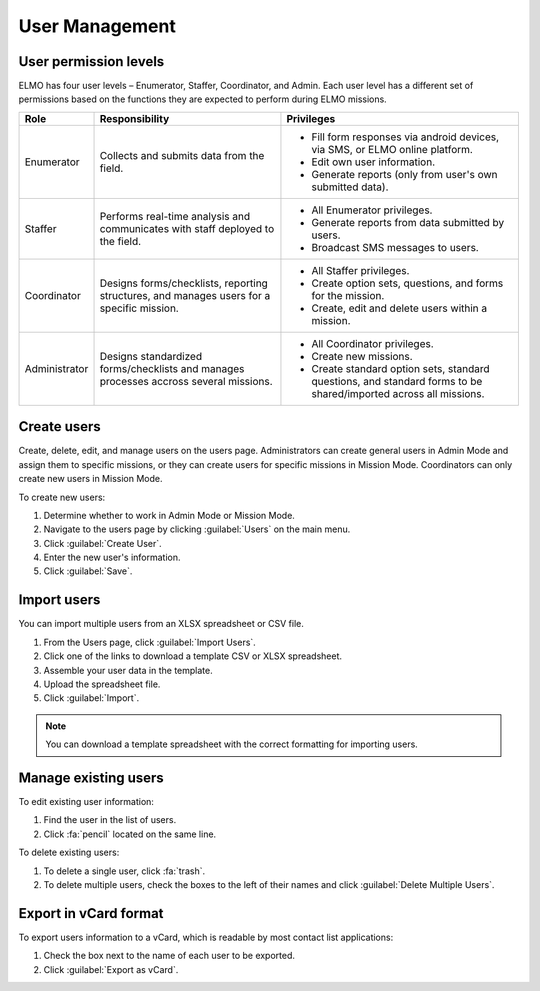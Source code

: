 User Management
===============

User permission levels
----------------------

ELMO has four user levels – Enumerator, Staffer, Coordinator, and
Admin. Each user level has a different set of permissions based
on the functions they are expected to perform during ELMO missions.

.. list-table::
   :header-rows: 1
   :widths: auto
   :align: left

   * - Role
     - Responsibility
     - Privileges
   * - Enumerator
     - Collects and submits data from the field.
     -
         * Fill form responses via android devices, via SMS, or ELMO online platform.
         * Edit own user information.
         * Generate reports (only from user's own submitted data).
   * - Staffer
     - Performs real-time analysis and communicates with staff deployed to the field.
     -
         * All Enumerator privileges.
         * Generate reports from data submitted by users.
         * Broadcast SMS messages to users.
   * - Coordinator
     - Designs forms/checklists, reporting structures, and manages users for a specific mission.
     -
         * All Staffer privileges.
         * Create option sets, questions, and forms for the mission.
         * Create, edit and delete users within a mission.
   * - Administrator
     - Designs standardized forms/checklists and manages processes accross several missions.
     -
         * All Coordinator privileges.
         * Create new missions.
         * Create standard option sets, standard questions, and standard forms to be shared/imported across all missions.


Create users
------------

Create, delete, edit, and manage users on the users page. Administrators
can create general users in Admin Mode and assign them to specific
missions, or they can create users for specific missions in Mission
Mode. Coordinators can only create new users in Mission Mode.

To create new users:

1. Determine whether to work in Admin Mode or Mission Mode.
2. Navigate to the users page by clicking :guilabel:`Users` on the
   main menu.
3. Click :guilabel:`Create User`.
4. Enter the new user's information.
5. Click :guilabel:`Save`.

Import users
---------------------

You can import multiple users from an XLSX spreadsheet or CSV file.

1. From the Users page, click :guilabel:`Import Users`.
2. Click one of the links to download a template CSV or XLSX spreadsheet.
3. Assemble your user data in the template.
4. Upload the spreadsheet file.
5. Click :guilabel:`Import`.

.. note::
   You can download a template spreadsheet with the correct formatting for importing users.
   |Import Users|

Manage existing users
---------------------

To edit existing user information:

1. Find the user in the list of users.
2. Click :fa:`pencil` located on the same line.

To delete existing users:

1. To delete a single user, click :fa:`trash`.
2. To delete multiple users, check the boxes to the left of their names and click :guilabel:`Delete Multiple Users`.

Export in vCard format
----------------------

To export users information to a vCard, which is readable by most contact list applications:

1. Check the box next to the name of each user to be exported.
2. Click :guilabel:`Export as vCard`.

.. |Import Users| image:: Import-Users.png
